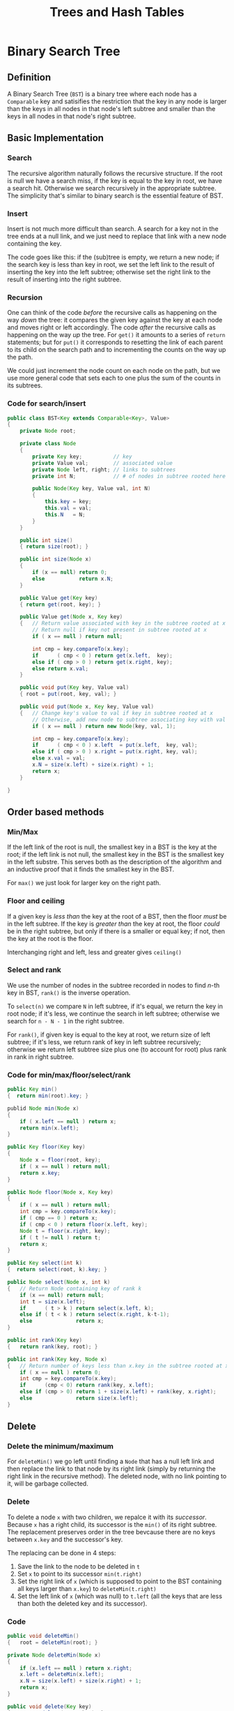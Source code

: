 #+TITLE: Trees and Hash Tables

* Binary Search Tree

** Definition

A Binary Search Tree (=BST=) is a binary tree where each node has
a =Comparable= key and satisifies the restriction that the key in
any node is larger than the keys in all nodes in that node's left
subtree and smaller than the keys in all nodes in that node's right
subtree.

** Basic Implementation

*** Search

The recursive algorithm naturally follows the recursive structure.
If the root is null we have a search miss, if the key is equal to the
key in root, we have a search hit. Otherwise we search recursively in
the appropriate subtree. The simplicity that's similar to binary search
is the essential feature of BST.

*** Insert

Insert is not much more difficult than search. A search for a key
not in the tree ends at a null link, and we just need to replace that 
link with a new node containing the key. 

The code goes like this: if the (sub)tree is empty, we return a new node;
if the search key is less than key in root, we set the left link to the 
result of inserting the key into the left subtree; otherwise set the
right link to the result of inserting into the right subtree.

*** Recursion

One can think of the code /before/ the recursive calls as happening on
the way /down/ the tree: it compares the given key against the key at each 
node and moves right or left accordingly. The code /after/ the recursive
calls as happening on the way /up/ the tree. For =get()= it amounts to a
series of =return= statements; but for =put()= it corresponds to resetting 
the link of each parent to its child on the search path and to incrementing 
the counts on the way up the path.

We could just increment the node count on each node on the path, but we use
more general code that sets each to one plus the sum of the counts in its 
subtrees.

*** Code for search/insert

#+BEGIN_SRC java
  public class BST<Key extends Comparable<Key>, Value>
  {
      private Node root;

      private class Node
      {
          private Key key;          // key
          private Value val;        // associated value
          private Node left, right; // links to subtrees
          private int N;            // # of nodes in subtree rooted here

          public Node(Key key, Value val, int N)
          {
              this.key = key;
              this.val = val;
              this.N   = N;
          }
      }

      public int size()
      { return size(root); }

      public int size(Node x)
      {
          if (x == null) return 0;
          else           return x.N;
      }

      public Value get(Key key)
      { return get(root, key); }

      public Value get(Node x, Key key)
      {   // Return value associated with key in the subtree rooted at x
          // Return null if key not present in subtree rooted at x
          if ( x == null ) return null;

          int cmp = key.compareTo(x.key);
          if      ( cmp < 0 ) return get(x.left,  key);
          else if ( cmp > 0 ) return get(x.right, key);
          else return x.val;
      }

      public void put(Key key, Value val)
      { root = put(root, key, val); }

      public void put(Node x, Key key, Value val)
      {   // Change key's value to val if key in subtree rooted at x
          // Otherwise, add new node to subtree associating key with val
          if ( x == null ) return new Node(key, val, 1);

          int cmp = key.compareTo(x.key);
          if      ( cmp < 0 ) x.left  = put(x.left,  key, val);
          else if ( cmp > 0 ) x.right = put(x.right, key, val);
          else x.val = val;
          x.N = size(x.left) + size(x.right) + 1;
          return x;
      }

  }
#+END_SRC


** Order based methods

*** Min/Max

If the left link of the root is null, the smallest key in a BST is
the key at the root; if the left link is not null, the smallest key
in the BST is the smallest key in the left substre. This serves both
as the description of the algorithm and an inductive proof that it
finds the smallest key in the BST. 

For =max()= we just look for larger key on the right path.

*** Floor and ceiling

If a given key is /less than/ the key at the root of a BST, then the
floor /must/ be in the left subtree. If the key is /greater than/ the
key at root, the floor /could/ be in the right subtree, but only if 
there is a smaller or equal key; if not, then the key at the root is 
the floor.

Interchanging right and left, less and greater gives =ceiling()=

[[./images/BST-floor.png]]

*** Select and rank

We use the number of nodes in the subtree recorded in nodes to find
/n/-th key in BST, =rank()= is the inverse operation.

To =select(n)= we compare =N= in left subtree, if it's equal, we return
the key in root node; if it's less, we continue the search in left subtree;
otherwise we search for =n - N - 1= in the right subtree.

For =rank()=, if given key is equal to the key at root, we return size of
left subtree; if it's less, we return rank of key in left subtree recursively;
otherwise we return left subtree size plus one (to account for root) plus
 rank in rank in right subtree.

[[./images/BST-select.png]]

*** Code for min/max/floor/select/rank

#+BEGIN_SRC java
  public Key min()
  {  return min(root).key; }

  publid Node min(Node x)
  {
      if ( x.left == null ) return x;
      return min(x.left);
  }

  public Key floor(Key key)
  {
      Node x = floor(root, key);
      if ( x == null ) return null;
      return x.key;
  }

  public Node floor(Node x, Key key)
  {
      if ( x == null ) return null;
      int cmp = key.compareTo(x.key);
      if ( cmp == 0 ) return x;
      if ( cmp < 0 ) return floor(x.left, key);
      Node t = floor(x.right, key);
      if ( t != null ) return t;
      return x;
  }

  public Key select(int k)
  {  return select(root, k).key; }

  public Node select(Node x, int k)
  {   // Return Node containing key of rank k
      if (x == null) return null;
      int t = size(x.left);
      if      ( t > k ) return select(x.left, k);
      else if ( t < k ) return select(x.right, k-t-1);
      else              return x;
  }

  public int rank(Key key)
  {   return rank(key, root); }

  public int rank(Key key, Node x)
  {   // Return number of keys less than x.key in the subtree rooted at x
      if ( x == null ) return 0;
      int cmp = key.compareTo(x.key);
      if      (cmp < 0) return rank(key, x.left);
      else if (cmp > 0) return 1 + size(x.left) + rank(key, x.right);
      else              return size(x.left);
  }
#+END_SRC


** Delete

*** Delete the minimum/maximum

For =deleteMin()= we go left until finding a =Node= that has a null left link
and then replace the link to that node by its right link (simply by returning
the right link in the recursive method). The deleted node, with no link pointing
to it, will be garbage collected.

[[./images/BST-delete-min.png]]


*** Delete

To delete a node =x= with two children, we repalce it with its /successor/. Because
=x= has a right child, its successor is the =min()= of its right subtree. The
replacement preserves order in the tree bevcause there are no keys between =x.key=
and the successor's key.

The replacing can be done in 4 steps:

  1. Save the link to the node to be deleted in =t=
  2. Set =x= to point to its successor =min(t.right)=
  3. Set the right link of =x= (which is supposed to point to the BST containing all
     keys larger than =x.key=) to =deleteMin(t.right)=
  4. Set the left link of =x= (which was null) to =t.left= (all the keys that are less
     than both the deleted key and its successor).


[[./images/BST-delete.png]]


*** Code

#+BEGIN_SRC java
  public void deleteMin()
  {   root = deleteMin(root); }

  private Node deleteMin(Node x)
  {
      if (x.left == null ) return x.right;
      x.left = deleteMin(x.left);
      x.N = size(x.left) + size(x.right) + 1;
      return x;
  }

  public void delete(Key key)
  {   root = delete(root, key); }

  private Node delete(Node x, Key key)
  {
      if ( x == null ) return null;
      int cmp = key.compareTo(x.key);
      if      (cmp < 0) x.left  = delete(x.left,  key);
      else if (cmp > 0) x.right = delete(x.right, key);
      else {
          if ( x.right == null ) return x.left;
          if ( x.left  == null ) return x.right;
          Node t = x;
          x = min(t.right);
          x.right = deleteMin(t.right);
          x.left  = t.left;
      }
      x.N = size(x.left) + size(x.right) + 1;
      return x;
  }
#+END_SRC
